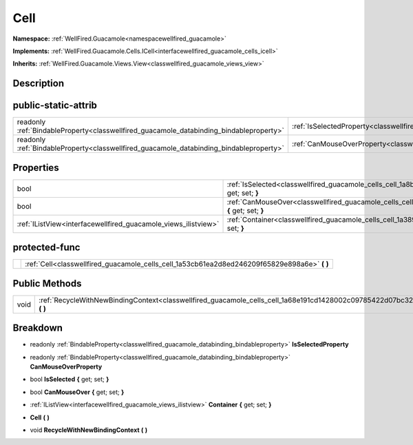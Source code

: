 .. _classwellfired_guacamole_cells_cell:

Cell
=====

**Namespace:** :ref:`WellFired.Guacamole<namespacewellfired_guacamole>`

**Implements:** :ref:`WellFired.Guacamole.Cells.ICell<interfacewellfired_guacamole_cells_icell>`


**Inherits:** :ref:`WellFired.Guacamole.Views.View<classwellfired_guacamole_views_view>`


Description
------------



public-static-attrib
---------------------

+------------------------------------------------------------------------------------------+-------------------------------------------------------------------------------------------------------+
|readonly :ref:`BindableProperty<classwellfired_guacamole_databinding_bindableproperty>`   |:ref:`IsSelectedProperty<classwellfired_guacamole_cells_cell_1a842ee9e4c88cc46070ff3266a666bc69>`      |
+------------------------------------------------------------------------------------------+-------------------------------------------------------------------------------------------------------+
|readonly :ref:`BindableProperty<classwellfired_guacamole_databinding_bindableproperty>`   |:ref:`CanMouseOverProperty<classwellfired_guacamole_cells_cell_1a8a86f935eafd45e53684325fcf8e4e74>`    |
+------------------------------------------------------------------------------------------+-------------------------------------------------------------------------------------------------------+

Properties
-----------

+-----------------------------------------------------------------+--------------------------------------------------------------------------------------------------------------------+
|bool                                                             |:ref:`IsSelected<classwellfired_guacamole_cells_cell_1a8ba78b9796914651401cc4082af975f6>` **{** get; set; **}**     |
+-----------------------------------------------------------------+--------------------------------------------------------------------------------------------------------------------+
|bool                                                             |:ref:`CanMouseOver<classwellfired_guacamole_cells_cell_1aae4f1763b5a14db0f79a7c0e4f33832e>` **{** get; set; **}**   |
+-----------------------------------------------------------------+--------------------------------------------------------------------------------------------------------------------+
|:ref:`IListView<interfacewellfired_guacamole_views_ilistview>`   |:ref:`Container<classwellfired_guacamole_cells_cell_1a3899b5e9f8f4ba4df3f4ef49cb97c1e7>` **{** get; set; **}**      |
+-----------------------------------------------------------------+--------------------------------------------------------------------------------------------------------------------+

protected-func
---------------

+-------------+---------------------------------------------------------------------------------------------------+
|             |:ref:`Cell<classwellfired_guacamole_cells_cell_1a53cb61ea2d8ed246209f65829e898a6e>` **(**  **)**   |
+-------------+---------------------------------------------------------------------------------------------------+

Public Methods
---------------

+-------------+---------------------------------------------------------------------------------------------------------------------------+
|void         |:ref:`RecycleWithNewBindingContext<classwellfired_guacamole_cells_cell_1a68e191cd1428002c09785422d07bc32f>` **(**  **)**   |
+-------------+---------------------------------------------------------------------------------------------------------------------------+

Breakdown
----------

.. _classwellfired_guacamole_cells_cell_1a842ee9e4c88cc46070ff3266a666bc69:

- readonly :ref:`BindableProperty<classwellfired_guacamole_databinding_bindableproperty>` **IsSelectedProperty** 

.. _classwellfired_guacamole_cells_cell_1a8a86f935eafd45e53684325fcf8e4e74:

- readonly :ref:`BindableProperty<classwellfired_guacamole_databinding_bindableproperty>` **CanMouseOverProperty** 

.. _classwellfired_guacamole_cells_cell_1a8ba78b9796914651401cc4082af975f6:

- bool **IsSelected** **{** get; set; **}**

.. _classwellfired_guacamole_cells_cell_1aae4f1763b5a14db0f79a7c0e4f33832e:

- bool **CanMouseOver** **{** get; set; **}**

.. _classwellfired_guacamole_cells_cell_1a3899b5e9f8f4ba4df3f4ef49cb97c1e7:

- :ref:`IListView<interfacewellfired_guacamole_views_ilistview>` **Container** **{** get; set; **}**

.. _classwellfired_guacamole_cells_cell_1a53cb61ea2d8ed246209f65829e898a6e:

-  **Cell** **(**  **)**

.. _classwellfired_guacamole_cells_cell_1a68e191cd1428002c09785422d07bc32f:

- void **RecycleWithNewBindingContext** **(**  **)**

